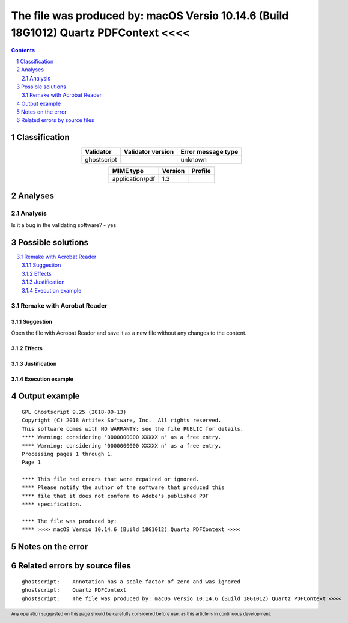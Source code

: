 =====================================================================================
The file was produced by: macOS Versio 10.14.6 (Build 18G1012) Quartz PDFContext <<<<
=====================================================================================

.. footer:: Any operation suggested on this page should be carefully considered before use, as this article is in continuous development.

.. contents::
   :depth: 2

.. section-numbering::

--------------
Classification
--------------

.. list-table::
   :align: center

   * - **Validator**
     - **Validator version**
     - **Error message type**
   * - ghostscript
     - 
     - unknown



.. list-table::
   :align: center

   * - **MIME type**
     - **Version**
     - **Profile**
   * - application/pdf
     - 1.3
     - 

--------
Analyses
--------

Analysis
========





Is it a bug in the validating software? - yes

------------------
Possible solutions
------------------
.. contents::
   :local:

Remake with Acrobat Reader
==========================

Suggestion
~~~~~~~~~~

Open the file with Acrobat Reader and save it as a new file without any changes to the content.

Effects
~~~~~~~



Justification
~~~~~~~~~~~~~



Execution example
~~~~~~~~~~~~~~~~~

	


--------------
Output example
--------------
::


	GPL Ghostscript 9.25 (2018-09-13)
	Copyright (C) 2018 Artifex Software, Inc.  All rights reserved.
	This software comes with NO WARRANTY: see the file PUBLIC for details.
	**** Warning: considering '0000000000 XXXXX n' as a free entry.
	**** Warning: considering '0000000000 XXXXX n' as a free entry.
	Processing pages 1 through 1.
	Page 1
	
	**** This file had errors that were repaired or ignored.
	**** Please notify the author of the software that produced this
	**** file that it does not conform to Adobe's published PDF
	**** specification.
	
	**** The file was produced by:
	**** >>>> macOS Versio 10.14.6 (Build 18G1012) Quartz PDFContext <<<<
	


------------------
Notes on the error
------------------




------------------------------
Related errors by source files
------------------------------

::

	ghostscript:	Annotation has a scale factor of zero and was ignored
	ghostscript:	Quartz PDFContext
	ghostscript:	The file was produced by: macOS Versio 10.14.6 (Build 18G1012) Quartz PDFContext <<<<
